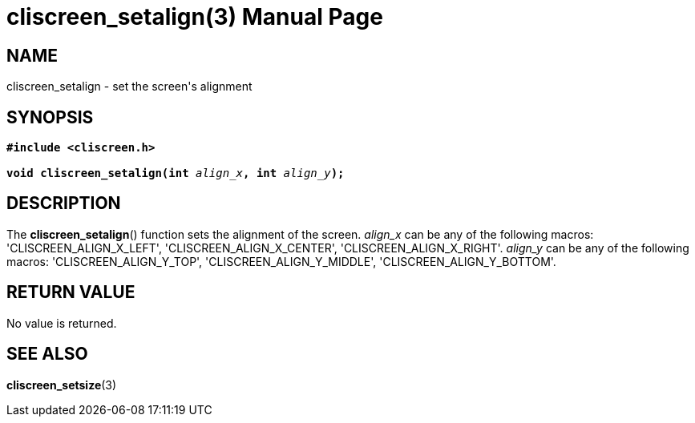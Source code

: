 = cliscreen_setalign(3)
:doctype: manpage
:manmanual: Manual for libcliscreen
:mansource: libcliscreen
:manversion: 0.?.?

== NAME
cliscreen_setalign - set the screen's alignment

== SYNOPSIS
[verse]
____
*#include <cliscreen.h>*

**void cliscreen_setalign(int **__align_x__**, int **__align_y__**);**
____

== DESCRIPTION
The *cliscreen_setalign*() function sets the alignment of the screen.
_align_x_ can be any of the following macros: 'CLISCREEN_ALIGN_X_LEFT',
'CLISCREEN_ALIGN_X_CENTER', 'CLISCREEN_ALIGN_X_RIGHT'.
_align_y_ can be any of the following macros: 'CLISCREEN_ALIGN_Y_TOP',
'CLISCREEN_ALIGN_Y_MIDDLE', 'CLISCREEN_ALIGN_Y_BOTTOM'.

== RETURN VALUE
No value is returned.

== SEE ALSO
*cliscreen_setsize*(3)
